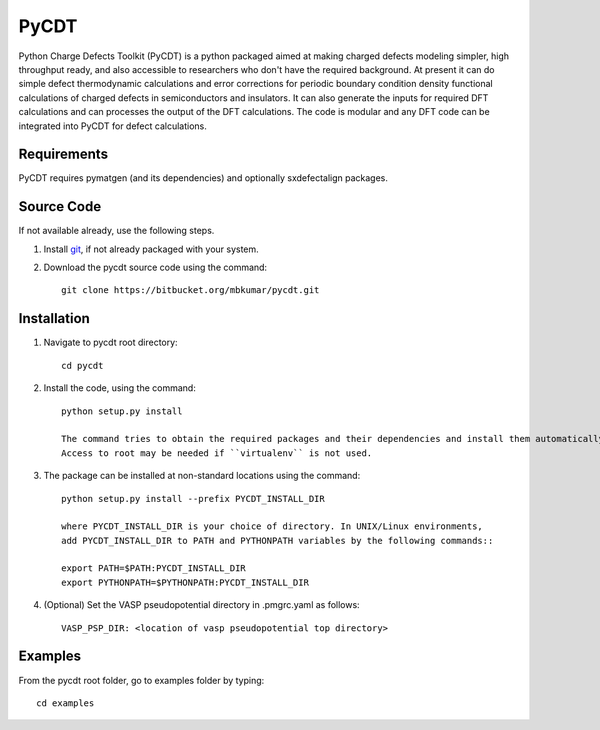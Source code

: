 =====
PyCDT
=====

Python Charge Defects Toolkit (PyCDT) is a python packaged aimed at making 
charged defects modeling simpler, high throughput ready, and also accessible 
to researchers who don't have the required background. At present it can do 
simple defect thermodynamic calculations and error corrections for periodic
boundary condition density functional calculations of charged defects in 
semiconductors and insulators. It can also generate the inputs for required 
DFT calculations and can processes the output of the DFT calculations.
The code is modular and any DFT code can be integrated into PyCDT for defect 
calculations. 

Requirements
------------
PyCDT requires pymatgen (and its dependencies) and optionally sxdefectalign packages.

Source Code
------------
If not available already, use the following steps.

#. Install `git <http://git-scm.com>`_, if not already packaged with your system.

#. Download the pycdt source code using the command::

    git clone https://bitbucket.org/mbkumar/pycdt.git

Installation
------------
#. Navigate to pycdt root directory::

    cd pycdt

#. Install the code, using the command::

    python setup.py install

    The command tries to obtain the required packages and their dependencies and install them automatically.
    Access to root may be needed if ``virtualenv`` is not used.

#. The package can be installed at non-standard locations using the command::

    python setup.py install --prefix PYCDT_INSTALL_DIR

    where PYCDT_INSTALL_DIR is your choice of directory. In UNIX/Linux environments,
    add PYCDT_INSTALL_DIR to PATH and PYTHONPATH variables by the following commands::
    
    export PATH=$PATH:PYCDT_INSTALL_DIR
    export PYTHONPATH=$PYTHONPATH:PYCDT_INSTALL_DIR

#. (Optional) Set the VASP pseudopotential directory in .pmgrc.yaml as follows::

     VASP_PSP_DIR: <location of vasp pseudopotential top directory>



Examples
--------

From the pycdt root folder, go to examples folder by typing::

    cd examples

